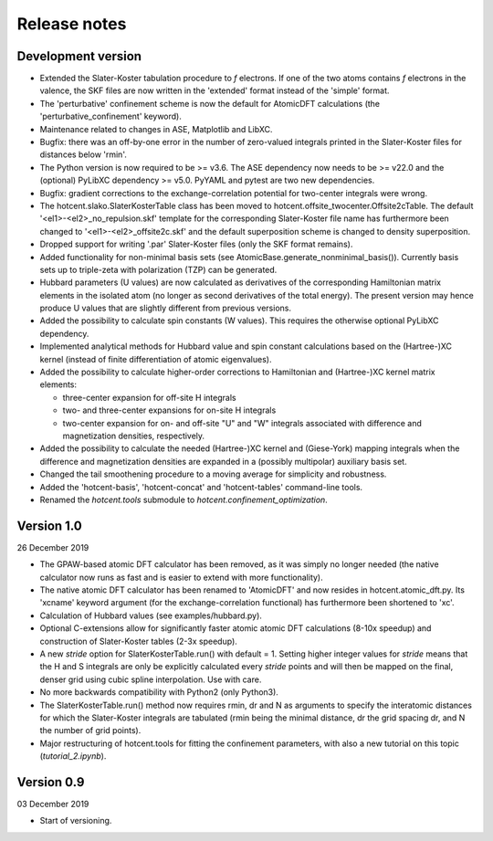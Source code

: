 =============
Release notes
=============


Development version
===================

* Extended the Slater-Koster tabulation procedure to *f* electrons.
  If one of the two atoms contains *f* electrons in the valence,
  the SKF files are now written in the 'extended' format instead
  of the 'simple' format.

* The 'perturbative' confinement scheme is now the default for
  AtomicDFT calculations (the 'perturbative_confinement' keyword).

* Maintenance related to changes in ASE, Matplotlib and LibXC.

* Bugfix: there was an off-by-one error in the number of zero-valued
  integrals printed in the Slater-Koster files for distances below
  'rmin'.

* The Python version is now required to be >= v3.6.
  The ASE dependency now needs to be >= v22.0 and
  the (optional) PyLibXC dependency >= v5.0.
  PyYAML and pytest are two new dependencies.

* Bugfix: gradient corrections to the exchange-correlation potential
  for two-center integrals were wrong.

* The hotcent.slako.SlaterKosterTable class has been moved to
  hotcent.offsite_twocenter.Offsite2cTable. The default
  '<el1>-<el2>_no_repulsion.skf' template for the corresponding
  Slater-Koster file name has furthermore been changed to
  '<el1>-<el2>_offsite2c.skf' and the default superposition scheme
  is changed to density superposition.

* Dropped support for writing '.par' Slater-Koster files
  (only the SKF format remains).

* Added functionality for non-minimal basis sets (see
  AtomicBase.generate_nonminimal_basis()). Currently basis sets up to
  triple-zeta with polarization (TZP) can be generated.

* Hubbard parameters (U values) are now calculated as derivatives of
  the corresponding Hamiltonian matrix elements in the isolated atom
  (no longer as second derivatives of the total energy). The present
  version may hence produce U values that are slightly different from
  previous versions.

* Added the possibility to calculate spin constants (W values).
  This requires the otherwise optional PyLibXC dependency.

* Implemented analytical methods for Hubbard value and spin constant
  calculations based on the (Hartree-)XC kernel (instead of finite
  differentiation of atomic eigenvalues).

* Added the possibility to calculate higher-order corrections to
  Hamiltonian and (Hartree-)XC kernel matrix elements:

  - three-center expansion for off-site H integrals
  - two- and three-center expansions for on-site H integrals
  - two-center expansion for on- and off-site "U" and "W"
    integrals associated with difference and magnetization densities,
    respectively.

* Added the possibility to calculate the needed (Hartree-)XC kernel
  and (Giese-York) mapping integrals when the difference and magnetization
  densities are expanded in a (possibly multipolar) auxiliary basis set.

* Changed the tail smoothening procedure to a moving average for
  simplicity and robustness.

* Added the 'hotcent-basis', 'hotcent-concat' and 'hotcent-tables'
  command-line tools.

* Renamed the `hotcent.tools` submodule to `hotcent.confinement_optimization`.


Version 1.0
===========

26 December 2019

* The GPAW-based atomic DFT calculator has been removed, as it was
  simply no longer needed (the native calculator now runs as
  fast and is easier to extend with more functionality).

* The native atomic DFT calculator has been renamed to 'AtomicDFT'
  and now resides in hotcent.atomic_dft.py. Its 'xcname' keyword
  argument (for the exchange-correlation functional) has furthermore
  been shortened to 'xc'.

* Calculation of Hubbard values (see examples/hubbard.py).

* Optional C-extensions allow for significantly faster atomic
  atomic DFT calculations (8-10x speedup) and construction of
  Slater-Koster tables (2-3x speedup).

* A new `stride` option for SlaterKosterTable.run() with default = 1.
  Setting higher integer values for `stride` means that the
  H and S integrals are only be explicitly calculated every
  `stride` points and will then be mapped on the final, denser grid
  using cubic spline interpolation. Use with care.

* No more backwards compatibility with Python2 (only Python3).

* The SlaterKosterTable.run() method now requires rmin, dr and N
  as arguments to specify the interatomic distances for which the
  Slater-Koster integrals are tabulated (rmin being the minimal
  distance, dr the grid spacing dr, and N the number of grid points).

* Major restructuring of hotcent.tools for fitting the confinement
  parameters, with also a new tutorial on this topic (`tutorial_2.ipynb`).


Version 0.9
===========

03 December 2019

* Start of versioning.
